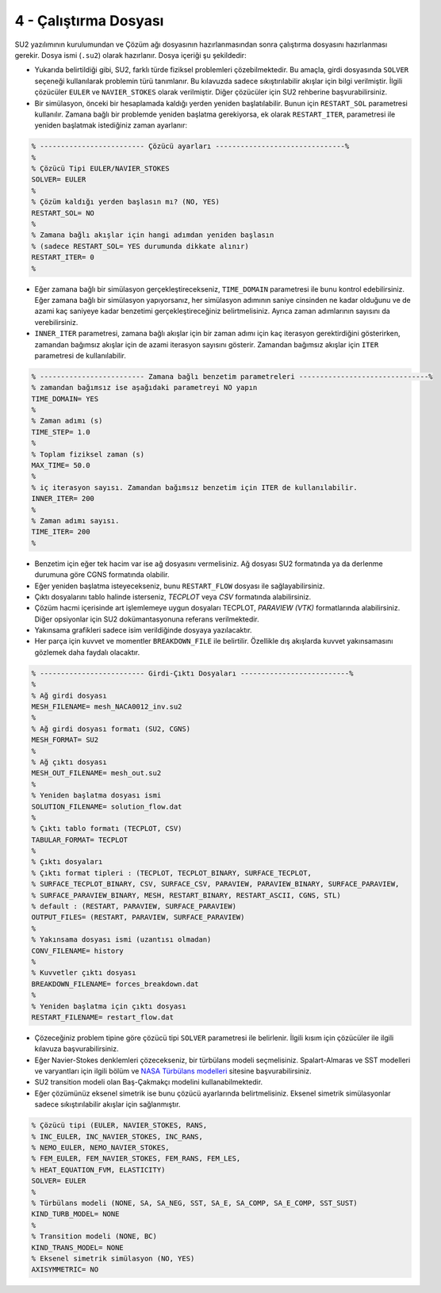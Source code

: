 **********************
4 - Çalıştırma Dosyası
**********************
SU2 yazılımının kurulumundan ve Çözüm ağı dosyasının hazırlanmasından sonra
çalıştırma dosyasını hazırlanması gerekir. Dosya ismi (``.su2``) olarak 
hazırlanır. Dosya içeriği şu şekildedir:

* Yukarıda belirtildiği gibi, SU2, farklı türde fiziksel problemleri 
  çözebilmektedir. Bu amaçla, girdi dosyasında ``SOLVER`` seçeneği kullanılarak
  problemin türü tanımlanır. Bu kılavuzda sadece sıkıştırılabilir akışlar için
  bilgi verilmiştir. İlgili çözücüler ``EULER`` ve ``NAVIER_STOKES`` olarak 
  verilmiştir. Diğer çözücüler için SU2 rehberine başvurabilirsiniz.
* Bir simülasyon, önceki bir hesaplamada kaldığı yerden yeniden başlatılabilir.
  Bunun için ``RESTART_SOL`` parametresi kullanılır. Zamana bağlı bir problemde
  yeniden başlatma gerekiyorsa, ek olarak ``RESTART_ITER``, parametresi ile 
  yeniden başlatmak istediğiniz zaman ayarlanır:

.. code-block:: text
   
   % ------------------------- Çözücü ayarları -------------------------------%
   %
   % Çözücü Tipi EULER/NAVIER_STOKES 
   SOLVER= EULER
   %
   % Çözüm kaldığı yerden başlasın mı? (NO, YES)
   RESTART_SOL= NO
   %
   % Zamana bağlı akışlar için hangi adımdan yeniden başlasın 
   % (sadece RESTART_SOL= YES durumunda dikkate alınır)
   RESTART_ITER= 0
   %

* Eğer zamana bağlı bir simülasyon gerçekleştirecekseniz, ``TIME_DOMAIN`` 
  parametresi ile bunu kontrol edebilirsiniz. Eğer zamana bağlı bir simülasyon
  yapıyorsanız, her simülasyon adımının saniye cinsinden ne kadar olduğunu ve
  de azami kaç saniyeye kadar benzetimi gerçekleştireceğiniz belirtmelisiniz. 
  Ayrıca zaman adımlarının sayısını da verebilirsiniz.
* ``INNER_ITER`` parametresi, zamana bağlı akışlar için bir zaman adımı için 
  kaç iterasyon gerektirdiğini gösterirken, zamandan bağımsız akışlar için de 
  azami iterasyon sayısını gösterir. Zamandan bağımsız akışlar için ``ITER`` 
  parametresi de kullanılabilir.

.. code-block:: text

   % ------------------------- Zamana bağlı benzetim parametreleri -------------------------------%
   % zamandan bağımsız ise aşağıdaki parametreyi NO yapın
   TIME_DOMAIN= YES
   %
   % Zaman adımı (s)
   TIME_STEP= 1.0
   %
   % Toplam fiziksel zaman (s)
   MAX_TIME= 50.0
   %
   % iç iterasyon sayısı. Zamandan bağımsız benzetim için ITER de kullanılabilir. 
   INNER_ITER= 200
   %
   % Zaman adımı sayısı.
   TIME_ITER= 200
   %

* Benzetim için eğer tek hacim var ise ağ dosyasını vermelisiniz. Ağ dosyası 
  SU2 formatında ya da derlenme durumuna göre CGNS formatında olabilir.
* Eğer yeniden başlatma isteyecekseniz, bunu ``RESTART_FLOW`` dosyası ile 
  sağlayabilirsiniz.
* Çıktı dosyalarını tablo halinde isterseniz, *TECPLOT* veya *CSV* formatında
  alabilirsiniz.
* Çözüm hacmi içerisinde art işlemlemeye uygun dosyaları TECPLOT, *PARAVIEW 
  (VTK)* formatlarında alabilirsiniz. Diğer opsiyonlar için SU2 
  dokümantasyonuna referans verilmektedir. 
* Yakınsama grafikleri sadece isim verildiğinde dosyaya yazılacaktır.
* Her parça için kuvvet ve momentler ``BREAKDOWN_FILE`` ile belirtilir. 
  Özellikle dış akışlarda kuvvet yakınsamasını gözlemek daha faydalı olacaktır.

.. code-block:: text

   % ------------------------- Girdi-Çıktı Dosyaları --------------------------%
   %
   % Ağ girdi dosyası
   MESH_FILENAME= mesh_NACA0012_inv.su2
   %
   % Ağ girdi dosyası formatı (SU2, CGNS)
   MESH_FORMAT= SU2
   %
   % Ağ çıktı dosyası
   MESH_OUT_FILENAME= mesh_out.su2
   %
   % Yeniden başlatma dosyası ismi
   SOLUTION_FILENAME= solution_flow.dat
   %
   % Çıktı tablo formatı (TECPLOT, CSV)
   TABULAR_FORMAT= TECPLOT
   %
   % Çıktı dosyaları
   % Çıktı format tipleri : (TECPLOT, TECPLOT_BINARY, SURFACE_TECPLOT,
   % SURFACE_TECPLOT_BINARY, CSV, SURFACE_CSV, PARAVIEW, PARAVIEW_BINARY, SURFACE_PARAVIEW,
   % SURFACE_PARAVIEW_BINARY, MESH, RESTART_BINARY, RESTART_ASCII, CGNS, STL)
   % default : (RESTART, PARAVIEW, SURFACE_PARAVIEW)
   OUTPUT_FILES= (RESTART, PARAVIEW, SURFACE_PARAVIEW)
   %
   % Yakınsama dosyası ismi (uzantısı olmadan)
   CONV_FILENAME= history
   %
   % Kuvvetler çıktı dosyası 
   BREAKDOWN_FILENAME= forces_breakdown.dat
   %
   % Yeniden başlatma için çıktı dosyası
   RESTART_FILENAME= restart_flow.dat

* Çözeceğiniz problem tipine göre çözücü tipi ``SOLVER`` parametresi ile 
  belirlenir. İlgili kısım için çözücüler ile ilgili kılavuza 
  başvurabilirsiniz.
* Eğer Navier-Stokes denklemleri çözecekseniz, bir türbülans modeli 
  seçmelisiniz. Spalart-Almaras ve SST modelleri ve varyantları için ilgili 
  bölüm ve `NASA Türbülans modelleri`_ sitesine başvurabilirsiniz.
* SU2 transition modeli olan Baş-Çakmakçı modelini kullanabilmektedir. 
* Eğer çözümünüz eksenel simetrik ise bunu çözücü ayarlarında belirtmelisiniz. 
  Eksenel simetrik simülasyonlar sadece sıkıştırılabilir akışlar için 
  sağlanmıştır.

.. code-block:: text

   % Çözücü tipi (EULER, NAVIER_STOKES, RANS,
   % INC_EULER, INC_NAVIER_STOKES, INC_RANS,
   % NEMO_EULER, NEMO_NAVIER_STOKES,
   % FEM_EULER, FEM_NAVIER_STOKES, FEM_RANS, FEM_LES,
   % HEAT_EQUATION_FVM, ELASTICITY)
   SOLVER= EULER
   %
   % Türbülans modeli (NONE, SA, SA_NEG, SST, SA_E, SA_COMP, SA_E_COMP, SST_SUST)
   KIND_TURB_MODEL= NONE
   %
   % Transition modeli (NONE, BC)
   KIND_TRANS_MODEL= NONE
   % Eksenel simetrik simülasyon (NO, YES)
   AXISYMMETRIC= NO

.. _NASA Türbülans modelleri: https://turbmodels.larc.nasa.gov